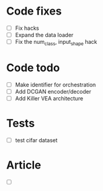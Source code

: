 * Code fixes
- [ ] Fix hacks
- [ ] Expand the data loader
- [ ] Fix the num_class, input_shape hack


* Code todo
- [ ] Make identifier for orchestration
- [ ] Add DCGAN encoder/decoder
- [ ] Add Killer VEA architecture


* Tests
- [ ] test cifar dataset


* Article
- [ ]